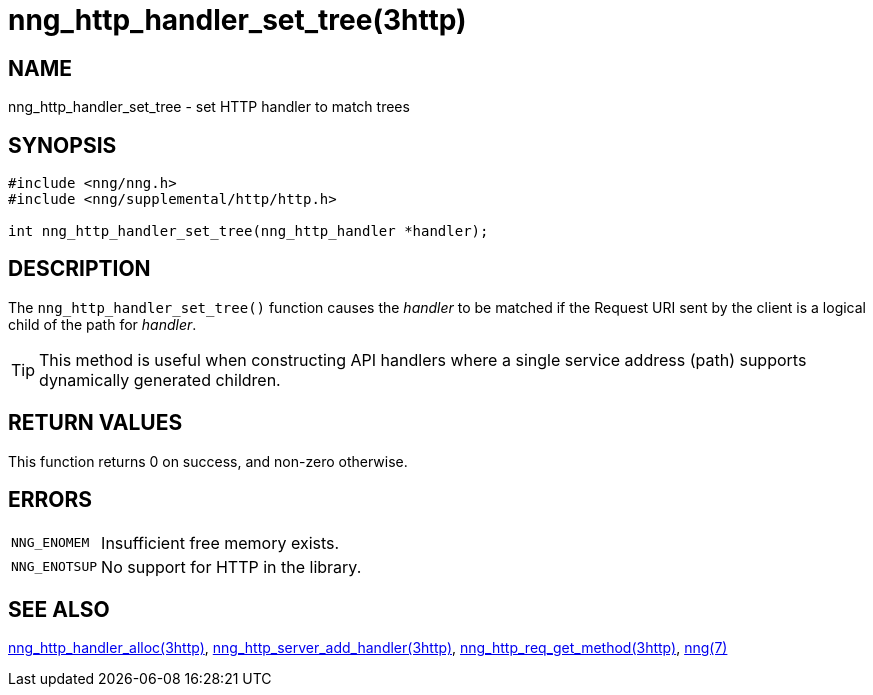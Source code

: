 = nng_http_handler_set_tree(3http)
//
// Copyright 2018 Staysail Systems, Inc. <info@staysail.tech>
// Copyright 2018 Capitar IT Group BV <info@capitar.com>
//
// This document is supplied under the terms of the MIT License, a
// copy of which should be located in the distribution where this
// file was obtained (LICENSE.txt).  A copy of the license may also be
// found online at https://opensource.org/licenses/MIT.
//

== NAME

nng_http_handler_set_tree - set HTTP handler to match trees

== SYNOPSIS

[source, c]
----
#include <nng/nng.h>
#include <nng/supplemental/http/http.h>

int nng_http_handler_set_tree(nng_http_handler *handler);
----

== DESCRIPTION

The `nng_http_handler_set_tree()` function causes the _handler_ to be
matched if the Request URI sent by the client is a logical child of
the path for _handler_.

TIP: This method is useful when constructing API handlers where a single
service address (path) supports dynamically generated children.

== RETURN VALUES

This function returns 0 on success, and non-zero otherwise.

== ERRORS

[horizontal]
`NNG_ENOMEM`:: Insufficient free memory exists.
`NNG_ENOTSUP`:: No support for HTTP in the library.

== SEE ALSO

[.text-left]
<<nng_http_handler_alloc.3http#,nng_http_handler_alloc(3http)>>,
<<nng_http_server_add_handler.3http#,nng_http_server_add_handler(3http)>>,
<<nng_http_req_get_method.3http#,nng_http_req_get_method(3http)>>,
<<nng.7#,nng(7)>>
